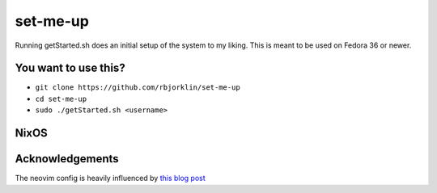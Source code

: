 =========
set-me-up
=========

Running getStarted.sh does an initial setup of the system to my liking. This is meant to be used on Fedora 36 or newer.

You want to use this?
=====================

* ``git clone https://github.com/rbjorklin/set-me-up``
* ``cd set-me-up``
* ``sudo ./getStarted.sh <username>``

NixOS
=====

.. code-block:: nix
   :caption: Deploy config to node

    nixos-rebuild switch --flake .#virtualbox

Acknowledgements
================

The neovim config is heavily influenced by `this blog post`_

.. _this blog post: https://nyinyithan.com/nvim-setup-ocaml/
